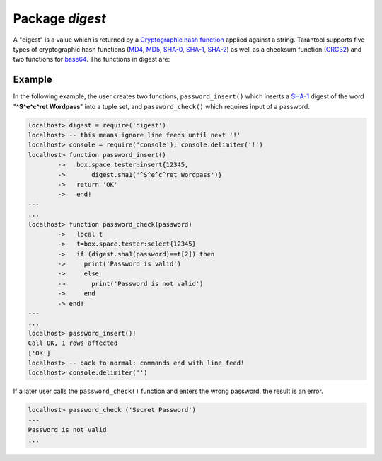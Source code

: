 -------------------------------------------------------------------------------
                            Package `digest`
-------------------------------------------------------------------------------

A "digest" is a value which is returned by a `Cryptographic hash function`_ applied
against a string. Tarantool supports five types of cryptographic hash functions
(MD4_, MD5_, SHA-0_, SHA-1_, SHA-2_) as well as a checksum function (CRC32_) and two
functions for base64_. The functions in digest are:

.. module:: digest

.. function:: crc32(string)
              crc32_update(number, string)

    Returns 32-bit checksum made with CRC32. |br|
    Returns update of a checksum calculated with CRC32.

    .. NOTE::

      This function uses the `CRC-32C (Castagnoli)`_ polynomial
      value: 0x11EDC6F41 / 4812730177. If it is necessary to be
      compatible with other checksum functions in other
      programming languages, ensure that the other functions use
      the same polynomial value. |br| For example, in Python,
      install the crcmod package and say:

      .. code-block:: python

        >>> import crcmod
        >>> fun = crcmod.mkCrcFun('4812730177')
        >>> fun('string')
        3304160206L

.. _CRC-32C (Castagnoli): https://en.wikipedia.org/wiki/Cyclic_redundancy_check#Standards_and_common_use

.. function:: sha(string)
              sha_hex(string)

    Returns 160-bit digest made with SHA-0. Not recommended. |br|
    Returns hexadecimal of a digest calculated with sha.

.. function:: sha1(string)
              sha1_hex(string)

    Returns 160-bit digest made with SHA-1. |br|
    Returns hexadecimal of a digest calculated with sha1.

.. function:: sha224(string)
              sha224_hex(string)

    Returns 224-bit digest made with SHA-2. |br|
    Returns hexadecimal of a digest calculated with sha224.

.. function:: sha256(string)
              sha256_hex(string)

    Returns 256-bit digest made with SHA-2. |br|
    Returns hexadecimal of a digest calculated with sha256.

.. function:: sha384(string)
              sha384_hex(string)

    Returns 384-bit digest made with SHA-2. |br|
    Returns hexadecimal of a digest calculated with sha384.

.. function:: sha512(string)
              sha512_hex(string)

    Returns 512-bit digest made with SHA-2. |br|
    Returns hexadecimal of a digest calculated with sha512.

.. function:: md4(string)
              md4_hex(string)

    Returns 128-bit digest made with MD4. |br|
    Returns hexadecimal of a digest calculated with md4.

.. function:: md5(string)
              md5_hex(string)

    Returns 256-bit digest made with MD5. |br|
    Returns hexadecimal of a digest calculated with md5.

.. function:: base64_encode(string)
              base64_decode(string)

    Returns base64 encoding from a regular string. |br|
    Returns a regular string from a base64 encoding.

.. function:: urandom(integer)

    Returns array of random bytes with length = integer.

.. function:: guava(integer, integer)

    Returns a number made with consistent hash.

    .. NOTE::

        This function uses the `Consistent Hashing`_ algorithm of
        the Google guava library. The first parameter should be a
        hash code; the second parameter should be the number of
        buckets; the returned value will be an integer between 0
        and the number of buckets. For example,

        .. code-block:: lua

            localhost> digest.guava(10863919174838991, 11)
            8

=================================================
                     Example
=================================================

In the following example, the user creates two functions, ``password_insert()``
which inserts a SHA-1_ digest of the word "**^S^e^c^ret Wordpass**" into a tuple
set, and ``password_check()`` which requires input of a password.

.. code-block:: lua

    localhost> digest = require('digest')
    localhost> -- this means ignore line feeds until next '!'
    localhost> console = require('console'); console.delimiter('!')
    localhost> function password_insert()
            ->   box.space.tester:insert{12345,
            ->       digest.sha1('^S^e^c^ret Wordpass')}
            ->   return 'OK'
            ->   end!
    ---
    ...
    localhost> function password_check(password)
            ->   local t
            ->   t=box.space.tester:select{12345}
            ->   if (digest.sha1(password)==t[2]) then
            ->     print('Password is valid')
            ->     else
            ->       print('Password is not valid')
            ->     end
            -> end!
    ---
    ...
    localhost> password_insert()!
    Call OK, 1 rows affected
    ['OK']
    localhost> -- back to normal: commands end with line feed!
    localhost> console.delimiter('')

If a later user calls the ``password_check()`` function and enters
the wrong password, the result is an error.

.. code-block:: lua

    localhost> password_check ('Secret Password')
    ---
    Password is not valid
    ...

.. _MD4: https://en.wikipedia.org/wiki/Md4
.. _MD5: https://en.wikipedia.org/wiki/Md5
.. _SHA-0: https://en.wikipedia.org/wiki/Sha-0
.. _SHA-1: https://en.wikipedia.org/wiki/Sha-1
.. _SHA-2: https://en.wikipedia.org/wiki/Sha-2
.. _CRC32: https://en.wikipedia.org/wiki/Cyclic_redundancy_check
.. _base64: https://en.wikipedia.org/wiki/Base64
.. _Cryptographic hash function: https://en.wikipedia.org/wiki/Cryptographic_hash_function
.. _Consistent Hashing: https://en.wikipedia.org/wiki/Consistent_hashing
.. _CRC-32C (Castagnoli): https://en.wikipedia.org/wiki/Cyclic_redundancy_check#Standards_and_common_use
